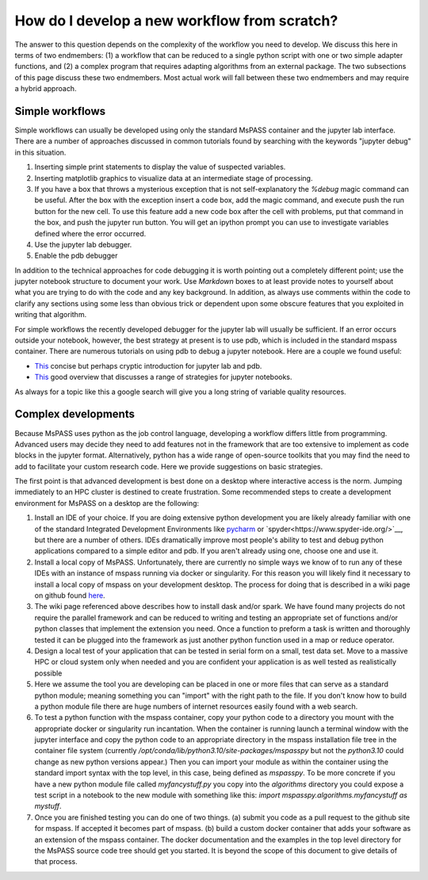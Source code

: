 .. _development_strategies:

How do I develop a new workflow from scratch?
==================================================

The answer to this question depends on the complexity of the workflow you
need to develop.   We discuss this here in terms of two endmembers:  (1) a
workflow that can be reduced to a single python script with one or two simple
adapter functions, and (2) a complex program that requires adapting algorithms
from an external package. The two subsections of this page discuss these two
endmembers.  Most actual work will fall between these two endmembers and
may require a hybrid approach.

Simple workflows
~~~~~~~~~~~~~~~~~~~~

Simple workflows can usually be developed using only the standard MsPASS
container and the jupyter lab interface.  There are a number of approaches
discussed in common tutorials found by searching with the keywords
"jupyter debug" in this situation.

#. Inserting simple print statements to display the value of suspected variables.
#. Inserting matplotlib graphics to visualize data at an intermediate stage of
   processing.
#. If you have a box that throws a mysterious exception that is not self-explanatory
   the `%debug` magic command can be useful.   After the box with the
   exception insert a code box, add the magic command, and execute push
   the run button for the new cell.
   To use this feature add a new code box after the cell with problems, put
   that command in the box, and push the jupyter run button.  You will get
   an ipython prompt you can use to investigate variables defined where the
   error occurred.
#. Use the jupyter lab debugger.
#. Enable the pdb debugger

In addition to the technical approaches for code debugging it is worth
pointing out a completely different point;  use the jupyter notebook
structure to document your work.   Use `Markdown` boxes to at least provide
notes to yourself about what you are trying to do with the code and
any key background.   In addition, as always use comments within the code
to clarify any sections using some less than obvious trick or dependent
upon some obscure features that you exploited in writing that algorithm.

For simple workflows the recently developed debugger for the jupyter lab
will usually be sufficient.  If an error occurs outside your notebook,
however, the best strategy at present is to use pdb, which is included
in the standard mspass container.   There are numerous
tutorials on using pdb to debug a jupyter notebook.  Here are a
couple we found useful:

- `This <https://notebook.community/tschinz/iPython_Workspace/00_Admin/Features/Jupyter%20Debug>`__
  concise but perhaps cryptic introduction for jupyter lab and pdb.
- `This <https://towardsdatascience.com/debugging-jupyter-notebooks-will-boost-your-productivity-a33387f4fa62>`__
  good overview that discusses a range of strategies for jupyter notebooks.

As always for a topic like this a google search will give you a long
string of variable quality resources.

Complex developments
~~~~~~~~~~~~~~~~~~~~~~~~~
Because MsPASS uses python as the job control language, developing
a workflow differs little from programming.   Advanced users may decide
they need to add features not in the framework that are too extensive
to implement as code blocks in the jupyter format.   Alternatively,
python has a wide range of open-source toolkits that you may find the
need to add to facilitate your custom research code.   Here we provide
suggestions on basic strategies.

The first point is that advanced development is best done on a desktop
where interactive access is the norm.   Jumping immediately to an HPC
cluster is destined to create frustration.  Some recommended steps to
create a development environment for MsPASS on a desktop are the
following:

#.  Install an IDE of your choice.
    If you are doing extensive python development you are likely already
    familiar with one of the standard Integrated Development Environments
    like `pycharm <https://www.jetbrains.com/pycharm/>`__ or
    `spyder<https://www.spyder-ide.org/>`__, but there are
    a number of others.   IDEs dramatically improve most people's ability
    to test and debug python applications compared to a simple editor
    and pdb.   If you aren't already using one, choose one and use it.
#.  Install a local copy of MsPASS.  Unfortunately, there are currently
    no simple ways we know of to
    run any of these IDEs with an instance of mspass running via
    docker or singularity. For this reason you will likely find it necessary
    to install a local copy of mspass on your development desktop.
    The process for doing that is described in a wiki page on github
    found `here <https://github.com/mspass-team/mspass/wiki/Compiling-MsPASS-from-source-code>`__.
#.  The wiki page referenced above describes how to install dask and/or spark.
    We have found many projects do not require the parallel framework and
    can be reduced to writing and testing an appropriate set of functions
    and/or python classes that implement the extension you need.  Once a
    function to preform a task is written and thoroughly tested it can
    be plugged into the framework as just another python function used in
    a map or reduce operator.
#.  Design a local test of your application that can be tested in serial
    form on a small, test data set.  Move to a massive HPC or cloud system
    only when needed and you are confident your application is as well
    tested as realistically possible
#.  Here we assume the tool you are developing can be placed in one or
    more files that can serve as a standard python module; meaning something
    you can "import" with the right path to the file.  If you don't know how
    to build a python module file there are huge numbers of internet
    resources easily found with a web search.
#.  To test a python function with the mspass container, copy your python
    code to a directory you mount with the appropriate docker or singularity run
    incantation.  When the container is running launch a terminal window with
    the jupyter interface and copy the python code to an appropriate
    directory in the mspass installation file tree in the container file
    system (currently `/opt/conda/lib/python3.10/site-packages/mspasspy`
    but not the `python3.10` could change as new python versions appear.)
    Then you can import your module as within the container using
    the standard import syntax with the top level, in this case,
    being defined as `mspasspy`.  To be more concrete if you have a new
    python module file called `myfancystuff.py` you copy into the `algorithms`
    directory you could expose a test script in a notebook to the new module with
    something like this:  `import mspasspy.algorithms.myfancystuff as mystuff`.
#.  Once you are finished testing you can do one of two things. (a) submit
    you code as a pull request to the github site for mspass.   If accepted it
    becomes part of mspass.  (b) build a custom docker container that
    adds your software as an extension of the mspass container.  The docker
    documentation and the examples in the top level directory for the MsPASS
    source code tree should get you started.  It is beyond the scope of this
    document to give details of that process.
